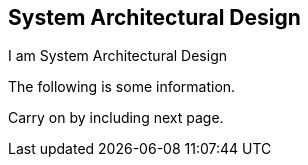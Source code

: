 == System Architectural Design

I am System Architectural Design

The following is some information.

// Tried numerous ways to enlarge the following image but nothing 
// seems to work. Need more investigation. Tried these with
// both png and jpg exports.
// image::images/subsystem-main.png[width=100%]
// image::images/subsystem-main.png[scalewidth=150%,Subsystems]
// image::images/subsystem-main.png[{fullWidth}]
//
// [#img-subsystems] 
// .Hub Subsystem Layers
// image::images/subsystem-main.png[width=100%]

Carry on by including next page.
